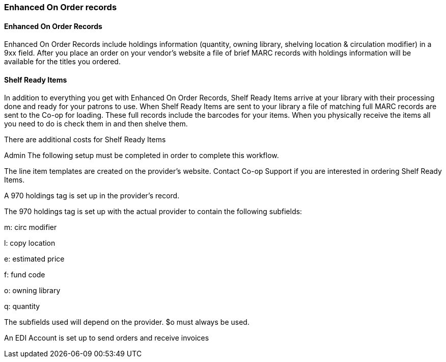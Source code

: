 Enhanced On Order records
~~~~~~~~~~~~~~~~~~~~~~~~~


Enhanced On Order Records
^^^^^^^^^^^^^^^^^^^^^^^^^
(((enhanced on order records)))

anchor:enhanced-order[Enhanced On Order Records]

Enhanced On Order Records include holdings information (quantity, owning library, shelving location & circulation modifier) in a 9xx field. After you place an order on your vendor’s website a file of brief MARC records with holdings information will be available for the titles you ordered.



Shelf Ready Items
^^^^^^^^^^^^^^^^^
(((shelf ready items)))

anchor:shelf-ready[Shelf Ready Items]

In addition to everything you get with Enhanced On Order Records, Shelf Ready Items arrive at your library with their processing done and ready for your patrons to use. When Shelf Ready Items are sent to your library a file of matching full MARC records are sent to the Co-op for loading. These full records include the barcodes for your items. When you physically receive the items all you need to do is check them in and then shelve them.

There are additional costs for Shelf Ready Items


Admin
The following setup must be completed in order to complete this workflow.

The line item templates are created on the provider's website. Contact Co-op Support if you are interested in ordering Shelf Ready Items.

A 970 holdings tag is set up in the provider's record.

The 970 holdings tag is set up with the actual provider to contain the following subfields:

m: circ modifier

l: copy location

e: estimated price

f: fund code

o: owning library

q: quantity

The subfields used will depend on the provider. $o must always be used.

An EDI Account is set up to send orders and receive invoices	
